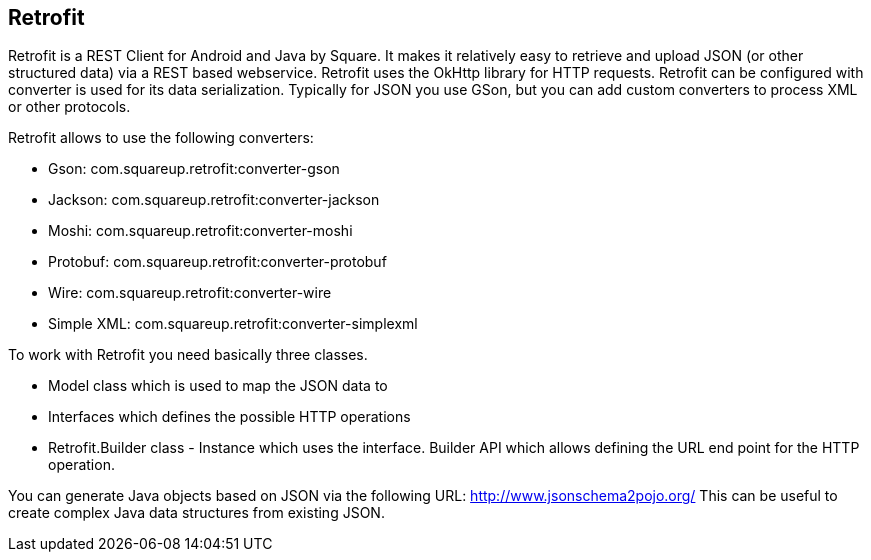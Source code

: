 == Retrofit
(((Retrofit)))

Retrofit is a REST Client for Android and Java by Square.
It makes it relatively easy to retrieve and upload JSON (or other structured data) via a REST based webservice. 
Retrofit uses the OkHttp library for HTTP requests.
Retrofit can be configured with converter is used for its data serialization. 
Typically for JSON you use GSon, but you can add custom converters to process XML or other protocols.

Retrofit allows to use the following converters:

* Gson: com.squareup.retrofit:converter-gson
* Jackson: com.squareup.retrofit:converter-jackson
* Moshi: com.squareup.retrofit:converter-moshi
* Protobuf: com.squareup.retrofit:converter-protobuf
* Wire: com.squareup.retrofit:converter-wire
* Simple XML: com.squareup.retrofit:converter-simplexml

To work with Retrofit you need basically three classes.

* Model class which is used to map the JSON data to
* Interfaces which defines the possible HTTP operations
* Retrofit.Builder class - Instance which uses the interface. 
Builder API which allows defining the URL end point for the HTTP operation.

You can generate Java objects based on JSON via the following URL: http://www.jsonschema2pojo.org/
This can be useful to create complex Java data structures from existing JSON.

